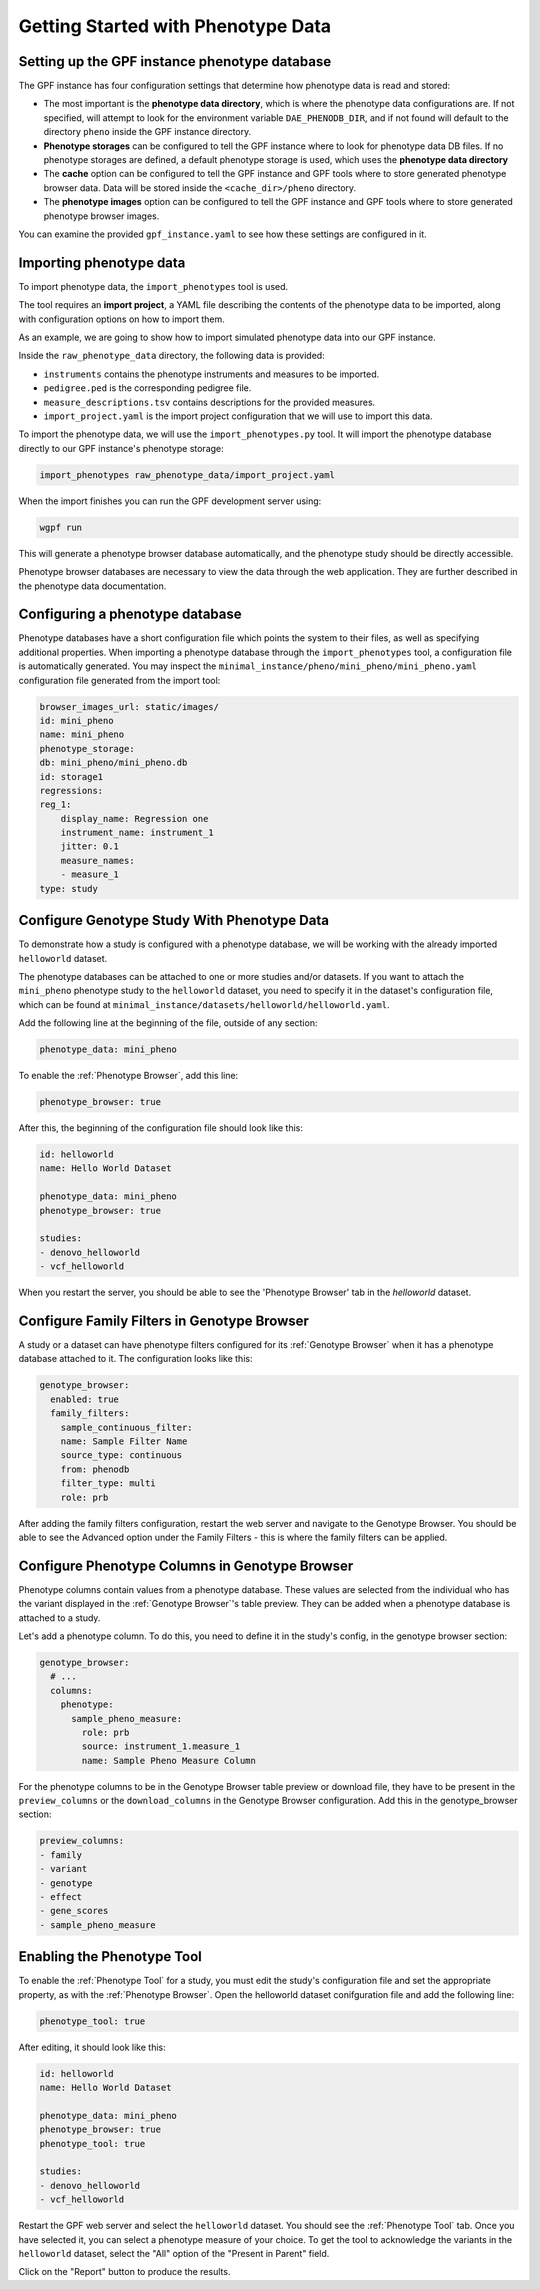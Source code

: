 Getting Started with Phenotype Data
###################################

Setting up the GPF instance phenotype database
++++++++++++++++++++++++++++++++++++++++++++++

The GPF instance has four configuration settings that determine how phenotype data is read
and stored:

* The most important is the **phenotype data directory**, which is where the phenotype data
  configurations are. If not specified, will attempt to look for the environment variable ``DAE_PHENODB_DIR``,
  and if not found will default to the directory ``pheno`` inside the GPF instance directory.
* **Phenotype storages** can be configured to tell the GPF instance where to look for phenotype
  data DB files. If no phenotype storages are defined, a default phenotype storage is used,
  which uses the **phenotype data directory**
* The **cache** option can be configured to tell the GPF instance and GPF tools where to
  store generated phenotype browser data. Data will be stored inside the ``<cache_dir>/pheno`` directory.
* The **phenotype images** option can be configured to tell the GPF instance and GPF tools
  where to store generated phenotype browser images.

You can examine the provided ``gpf_instance.yaml`` to see how these settings are configured in it.

Importing phenotype data
++++++++++++++++++++++++

To import phenotype data, the ``import_phenotypes`` tool is used.

The tool requires an **import project**, a YAML file describing the
contents of the phenotype data to be imported, along with configuration options
on how to import them.

As an example, we are going to show how to import simulated phenotype
data into our GPF instance.

Inside the ``raw_phenotype_data`` directory, the following data is provided:

* ``instruments`` contains the phenotype instruments and measures to be imported.
* ``pedigree.ped`` is the corresponding pedigree file.
* ``measure_descriptions.tsv`` contains descriptions for the provided measures.
* ``import_project.yaml`` is the import project configuration that we will use to import this data.

To import the phenotype data, we will use the ``import_phenotypes.py`` tool. It will import
the phenotype database directly to our GPF instance's phenotype storage:

.. code:: bash

    import_phenotypes raw_phenotype_data/import_project.yaml

When the import finishes you can run the GPF development server using:

.. code-block:: bash

    wgpf run

This will generate a phenotype browser database automatically, and the phenotype study should be directly accessible.

Phenotype browser databases are necessary to view the data through the web application. They are further described in the phenotype data documentation.

Configuring a phenotype database
++++++++++++++++++++++++++++++++

Phenotype databases have a short configuration file which points
the system to their files, as well as specifying additional properties.
When importing a phenotype database through the
``import_phenotypes`` tool, a configuration file is automatically
generated. You may inspect the ``minimal_instance/pheno/mini_pheno/mini_pheno.yaml``
configuration file generated from the import tool:

.. code:: yaml

    browser_images_url: static/images/
    id: mini_pheno
    name: mini_pheno
    phenotype_storage:
    db: mini_pheno/mini_pheno.db
    id: storage1
    regressions:
    reg_1:
        display_name: Regression one
        instrument_name: instrument_1
        jitter: 0.1
        measure_names:
        - measure_1
    type: study

Configure Genotype Study With Phenotype Data
++++++++++++++++++++++++++++++++++++++++++++

To demonstrate how a study is configured with a phenotype database, we will
be working with the already imported ``helloworld`` dataset.

The phenotype databases can be attached to one or more studies and/or datasets.
If you want to attach the ``mini_pheno`` phenotype study to the ``helloworld`` dataset,
you need to specify it in the dataset's configuration file, which can be found at
``minimal_instance/datasets/helloworld/helloworld.yaml``.

Add the following line at the beginning of the file, outside of any section:

.. code:: yaml

    phenotype_data: mini_pheno

To enable the :ref:`Phenotype Browser`, add this line:

.. code:: yaml

    phenotype_browser: true

After this, the beginning of the configuration file should look like this:

.. code:: yaml

    id: helloworld
    name: Hello World Dataset

    phenotype_data: mini_pheno
    phenotype_browser: true

    studies:
    - denovo_helloworld
    - vcf_helloworld

When you restart the server, you should be able to see the 'Phenotype Browser' tab in the `helloworld` dataset.

Configure Family Filters in Genotype Browser
+++++++++++++++++++++++++++++++++++++++++++++++

A study or a dataset can have phenotype filters configured for its :ref:`Genotype Browser`
when it has a phenotype database attached to it. The configuration looks like this:

.. code:: yaml

    genotype_browser:
      enabled: true
      family_filters:
        sample_continuous_filter:
        name: Sample Filter Name
        source_type: continuous
        from: phenodb
        filter_type: multi
        role: prb

After adding the family filters configuration, restart the web server and
navigate to the Genotype Browser. You should be able to see the Advanced option
under the Family Filters - this is where the family filters can be applied.

Configure Phenotype Columns in Genotype Browser
+++++++++++++++++++++++++++++++++++++++++++++++

Phenotype columns contain values from a phenotype database.
These values are selected from the individual who has the variant displayed in the :ref:`Genotype Browser`'s table preview.
They can be added when a phenotype database is attached to a study.

Let's add a phenotype column. To do this, you need to define it in the study's config,
in the genotype browser section:

.. code:: yaml

    genotype_browser:
      # ...
      columns:
        phenotype:
          sample_pheno_measure:
            role: prb
            source: instrument_1.measure_1
            name: Sample Pheno Measure Column

For the phenotype columns to be in the Genotype Browser table preview or download file, 
they have to be present in the ``preview_columns`` or the ``download_columns`` in the Genotype Browser
configuration. Add this in the genotype_browser section:

.. code:: yaml

    preview_columns:
    - family
    - variant
    - genotype
    - effect
    - gene_scores
    - sample_pheno_measure

Enabling the Phenotype Tool
+++++++++++++++++++++++++++

To enable the :ref:`Phenotype Tool` for a study, you must edit
the study's configuration file and set the appropriate property, as with
the :ref:`Phenotype Browser`. Open the helloworld dataset conifguration file
and add the following line:

.. code:: yaml

    phenotype_tool: true

After editing, it should look like this:

.. code:: yaml

    id: helloworld
    name: Hello World Dataset

    phenotype_data: mini_pheno
    phenotype_browser: true
    phenotype_tool: true

    studies:
    - denovo_helloworld
    - vcf_helloworld


Restart the GPF web server and select the ``helloworld`` dataset.
You should see the :ref:`Phenotype Tool` tab. Once you have selected it, you
can select a phenotype measure of your choice. To get the tool to acknowledge
the variants in the ``helloworld`` dataset, select the "All" option of the
"Present in Parent" field.

Click on the "Report" button to produce the results.
